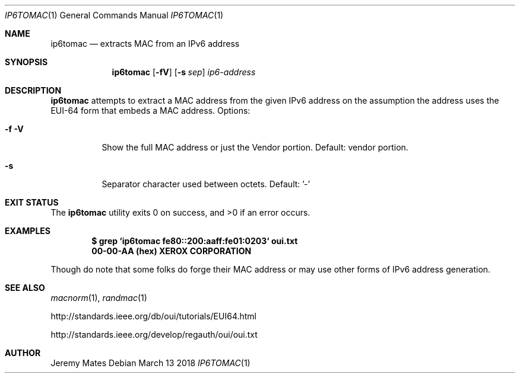 .Dd March 13 2018
.Dt IP6TOMAC 1
.nh
.Os
.Sh NAME
.Nm ip6tomac
.Nd extracts MAC from an IPv6 address
.Sh SYNOPSIS
.Bk -words
.Nm
.Op Fl fV
.Op Fl s Ar sep
.Ar ip6-address
.Ek
.Sh DESCRIPTION
.Nm
attempts to extract a MAC address from the given IPv6 address on the
assumption the address uses the EUI-64 form that embeds a MAC address.
Options:
.Bl -tag -width Ds
.It Fl f Fl V
Show the full MAC address or just the Vendor portion. Default:
vendor portion.
.It Fl s
Separator character used between octets. Default: '-'
.El
.Sh EXIT STATUS
.Ex -std
.Sh EXAMPLES
.Dl $ Ic grep `ip6tomac fe80::200:aaff:fe01:0203` oui.txt
.Dl 00-00-AA   (hex)            XEROX CORPORATION
.Pp
Though do note that some folks do forge their MAC address or may use
other forms of IPv6 address generation.
.Sh SEE ALSO
.Xr macnorm 1 ,
.Xr randmac 1
.Pp
http://standards.ieee.org/db/oui/tutorials/EUI64.html
.Pp
http://standards.ieee.org/develop/regauth/oui/oui.txt
.Sh AUTHOR
.An Jeremy Mates

